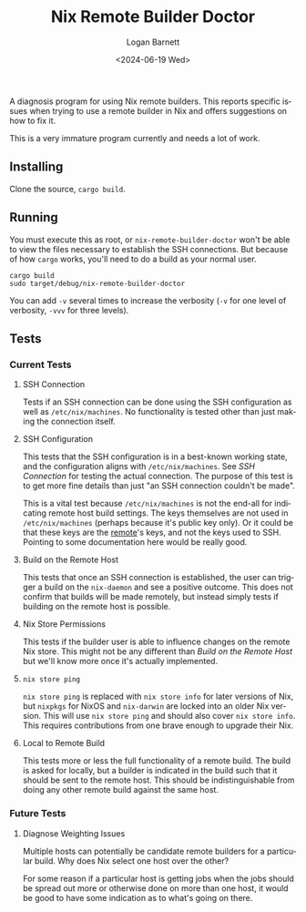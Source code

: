 #+title:     Nix Remote Builder Doctor
#+author:    Logan Barnett
#+email:     logustus@gmail.com
#+date:      <2024-06-19 Wed>
#+language:  en
#+file_tags:
#+tags:

A diagnosis program for using Nix remote builders.  This reports specific issues
when trying to use a remote builder in Nix and offers suggestions on how to fix
it.

This is a very immature program currently and needs a lot of work.

** Installing

Clone the source, =cargo build=.

** Running

You must execute this as root, or =nix-remote-builder-doctor= won't be able to
view the files necessary to establish the SSH connections.  But because of how
=cargo= works, you'll need to do a build as your normal user.

#+begin_src shell :results output drawer
cargo build
sudo target/debug/nix-remote-builder-doctor
#+end_src

#+RESULTS:
:BEGIN:
╭────────────────┬───────────────┬────────────┬──────────────┬───────────────────────╮
│ Host           │ Matching Keys │ Connection │ Remote Build │ Local To Remote Build │
├────────────────┼───────────────┼────────────┼──────────────┼───────────────────────┤
│ localhost      │ Pass          │ Pass       │ Fail         │ Pass                  │
│ nickel.proton  │ Pass          │ Pass       │ Pass         │ Pass                  │
│ lithium.proton │ Pass          │ Pass       │ Pass         │ Pass                  │
╰────────────────┴───────────────┴────────────┴──────────────┴───────────────────────╯
:END:

You can add =-v= several times to increase the verbosity (=-v= for one level of
verbosity, =-vvv= for three levels).

** Tests
*** Current Tests

**** SSH Connection

Tests if an SSH connection can be done using the SSH configuration as well as
=/etc/nix/machines=.  No functionality is tested other than just making the
connection itself.

**** SSH Configuration

This tests that the SSH configuration is in a best-known working state, and the
configuration aligns with =/etc/nix/machines=.  See [[SSH Connection]] for testing
the actual connection.  The purpose of this test is to get more fine details
than just "an SSH connection couldn't be made".

This is a vital test because =/etc/nix/machines= is not the end-all for
indicating remote host build settings.  The keys themselves are not used in
=/etc/nix/machines= (perhaps because it's public key only).  Or it could be that
these keys are the _remote_'s keys, and not the keys used to SSH.  Pointing to
some documentation here would be really good.

**** Build on the Remote Host

This tests that once an SSH connection is established, the user can trigger a
build on the =nix-daemon= and see a positive outcome.  This does not confirm
that builds will be made remotely, but instead simply tests if building on the
remote host is possible.

**** Nix Store Permissions

This tests if the builder user is able to influence changes on the remote Nix
store.  This might not be any different than [[Build on the Remote Host]] but we'll
know more once it's actually implemented.

**** =nix store ping=

=nix store ping= is replaced with =nix store info= for later versions of Nix,
but =nixpkgs= for NixOS and =nix-darwin= are locked into an older Nix version.
This will use =nix store ping= and should also cover =nix store info=.  This
requires contributions from one brave enough to upgrade their Nix.

**** Local to Remote Build

This tests more or less the full functionality of a remote build.  The build is
asked for locally, but a builder is indicated in the build such that it should
be sent to the remote host.  This should be indistinguishable from doing any
other remote build against the same host.
*** Future Tests

**** Diagnose Weighting Issues

Multiple hosts can potentially be candidate remote builders for a particular
build.  Why does Nix select one host over the other?

For some reason if a particular host is getting jobs when the jobs should be
spread out more or otherwise done on more than one host, it would be good to
have some indication as to what's going on there.
